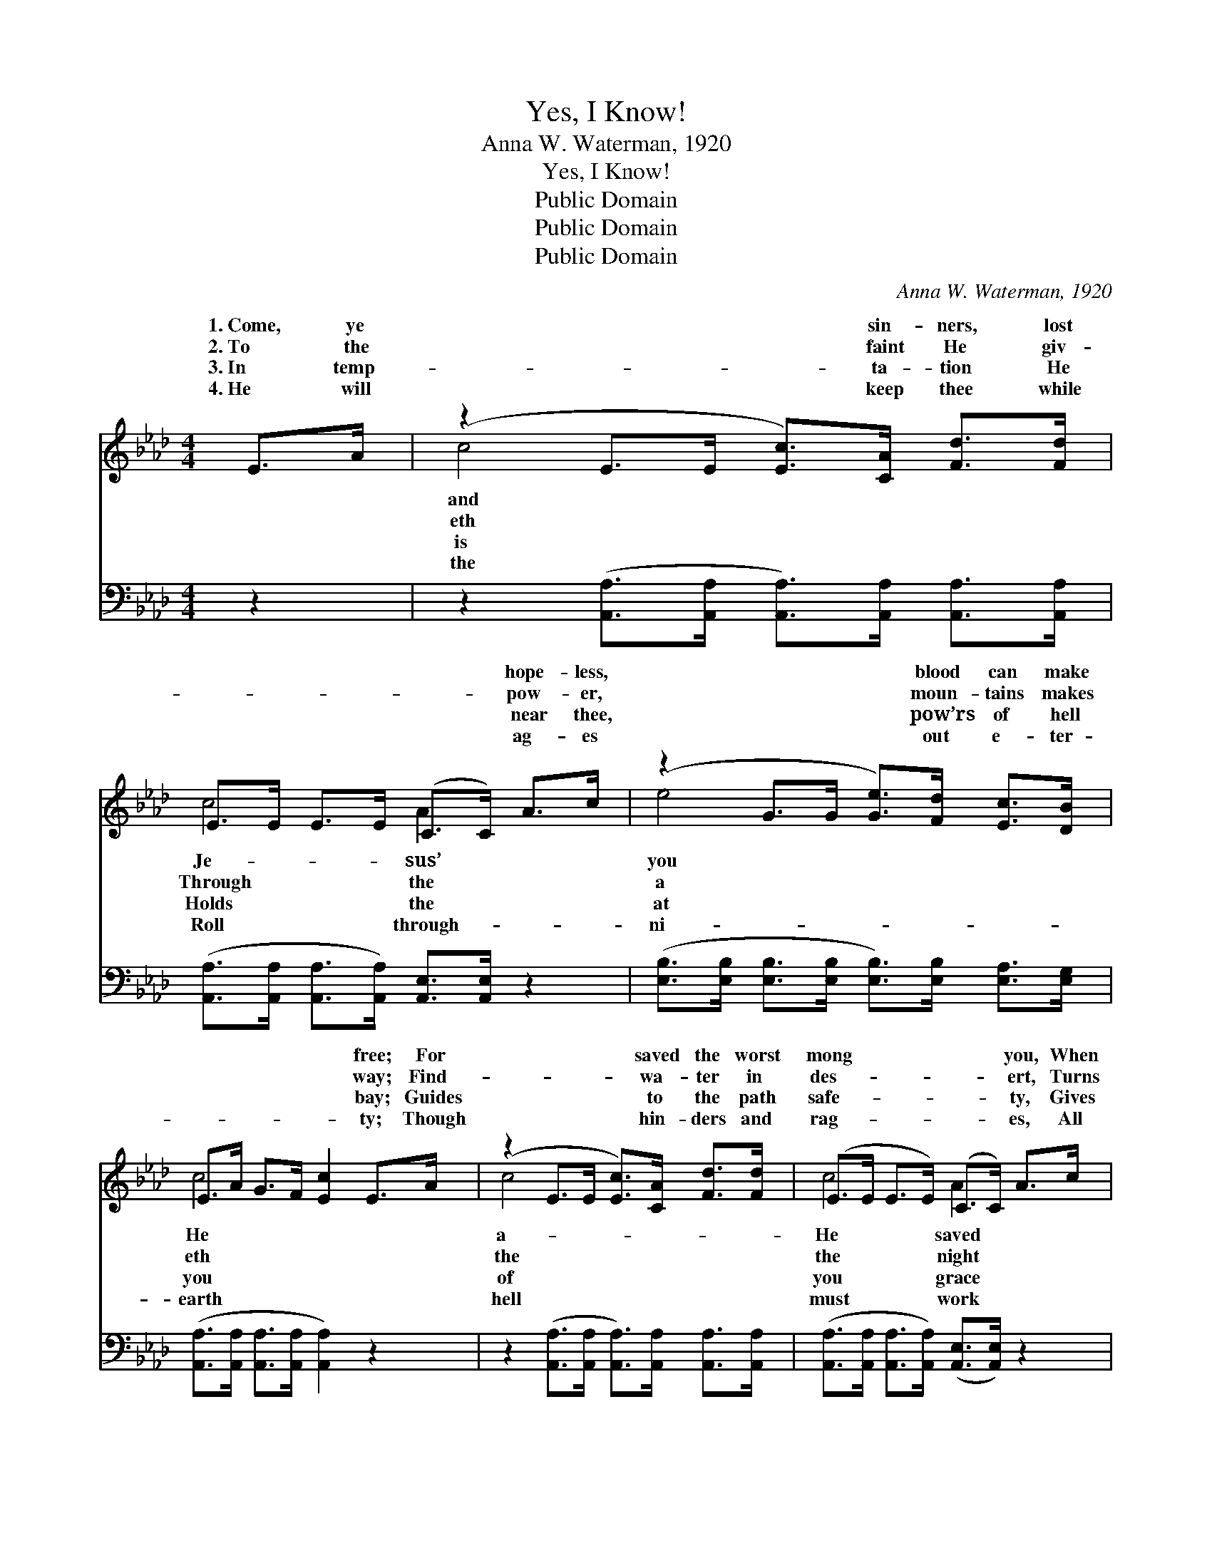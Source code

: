 X:1
T:Yes, I Know!
T:Anna W. Waterman, 1920
T:Yes, I Know!
T:Public Domain
T:Public Domain
T:Public Domain
C:Anna W. Waterman, 1920
Z:Public Domain
%%score ( 1 2 ) 3
L:1/8
M:4/4
K:Ab
V:1 treble 
V:2 treble 
V:3 bass 
V:1
 E>A | (z2 E>E [Ec]>)[CA] [Fd]>[Fd] | E>E E>E (C>C) A>c | (z2 G>G [Ge]>)[Fd] [Ec]>[DB] | %4
w: 1.~Come, ye|* * * sin- ners, lost|* * * * * * hope- less,|* * * blood can make|
w: 2.~To the|* * * faint He giv-|* * * * * * pow- er,|* * * moun- tains makes|
w: 3.~In temp-|* * * ta- tion He|* * * * * * near thee,|* * * pow’rs of hell|
w: 4.~He will|* * * keep thee while|* * * * * * ag- es|* * * out e- ter-|
 E>A G>F [Ec]2 E>A | (z2 E>E [Ec]>)[CA] [Fd]>[Fd] | (E>E E>E) (C>C) A>c | %7
w: * * * * * free; For|* * * saved the worst|mong * * * * * you, When|
w: * * * * * way; Find-|* * * wa- ter in|des- * * * * * ert, Turns|
w: * * * * * bay; Guides|* * * to the path|safe- * * * * * ty, Gives|
w: * * * * * ty; Though|* * * hin- ders and|rag- * * * * * es, All|
 (z2 G>G [Ge]>)[Fd] [Ec]>[DB] | C>C D>D [CA]2 |:"^Refrain" [Ac][ce] | ([ce]B G>G [Gd]2) [Fd]>[Fd] | %11
w: * * * a wretch like||||
w: * * * to gold- en||* I|know, * * * * yes, I|
w: * * * for ev- ’ry||||
w: * * * for good to||||
 ([Fd]E E>E FE) [Ec]>[Ec] | [Ec]>[DB] [DB]>[Ec] [Fd]>[Fd] [Ec]<[DB] | (E>A G<F [Ec]2) :| %14
w: |||
w: Je- * * * * * sus’ blood|make the vil- est sin- ner clean, clean||
w: |||
w: |||
 (C>C D<D [CA]2) |] %15
w: |
w: |
w: |
w: |
V:2
 x2 | c4- x4 | c4 A2 x2 | e4- x4 | c4- x4 | c4- x4 | c4 A2 x2 | e4- x4 | A4- x2 |: x2 | x d3- x4 | %11
w: |and|Je- sus’|you|He|a-|He saved|me.||||
w: |eth|Through the|a|eth|the|the night|day.|And||know|
w: |is|Holds the|at|you|of|you grace|day.||||
w: |the|Roll through-|ni-|earth|hell|must work|thee.||||
 x c3- c2 x2 | x8 | c4- x2 :| A4- x2 |] %15
w: ||||
w: can *||||
w: ||||
w: ||||
V:3
 z2 | z2 ([A,,A,]>[A,,A,] [A,,A,]>)[A,,A,] [A,,A,]>[A,,A,] | %2
 ([A,,A,]>[A,,A,] [A,,A,]>[A,,A,]) [A,,E,]>[A,,E,] z2 | %3
 ([E,B,]>[E,B,] [E,B,]>[E,B,] [E,B,]>)[E,B,] [E,A,]>[E,G,] | %4
 ([A,,A,]>[A,,A,] [A,,A,]>[A,,A,] [A,,A,]2) z2 | %5
 z2 ([A,,A,]>[A,,A,] [A,,A,]>)[A,,A,] [A,,A,]>[A,,A,] | %6
 ([A,,A,]>[A,,A,] [A,,A,]>[A,,A,]) ([A,,E,]>[A,,E,]) z2 | %7
 z2 ([E,B,]>[E,B,] [E,B,]>)[E,B,] [E,A,]>[E,G,] | ([A,,E,]>[A,,E,] [B,,F,]>[B,,F,] [A,,E,]2) |: %9
 z2 | z ([E,E] [E,E]>[E,E] [E,B,]2) z2 | z ([A,,A,] [A,,A,]>[A,,A,] [A,,A,]2) [E,A,]>[E,A,] | %12
 [E,A,]>[E,G,] [E,G,]>[E,A,] [E,B,]>[E,B,] [E,A,]<[E,G,] | %13
 ([A,,A,]>[A,,A,] [A,,A,]>[A,,A,] [A,,A,]2) :| ([A,,E,]>[A,,E,] [A,,F,]<[A,,F,] [A,,E,]2) |] %15

